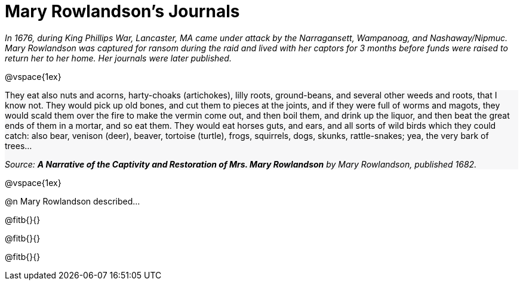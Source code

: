 = Mary Rowlandson's Journals 

++++
<style>
#content .forceShading { background-color: #f7f7f8; }
</style>
++++

_In 1676, during King Phillips War, Lancaster, MA came under attack by the Narragansett, Wampanoag, and Nashaway/Nipmuc. Mary Rowlandson was captured for ransom during the raid and lived with her captors for 3 months before funds were raised to return her to her home. Her journals were later published._

//// 
Add an open-source image

Is there a good reason not to fix the spelling?
////

@vspace{1ex}

[.forceShading]
--
They eat also nuts and acorns, harty-choaks (artichokes), lilly roots, ground-beans, and several other weeds and roots, that I know not. They would pick up old bones, and cut them to pieces at the joints, and if they were full of worms and magots, they would scald them over the fire to make the vermin come out, and then boil them, and drink up the liquor, and then beat the great ends of them in a mortar, and so eat them. They would eat horses guts, and ears, and all sorts of wild birds which they could catch: also bear, venison (deer), beaver, tortoise (turtle), frogs, squirrels, dogs, skunks, rattle-snakes; yea, the very bark of trees…

_Source: *A Narrative of the Captivity and Restoration of Mrs. Mary Rowlandson* by Mary Rowlandson, published 1682._
--

@vspace{1ex}

@n Mary Rowlandson described...

@fitb{}{}

@fitb{}{}

@fitb{}{}
